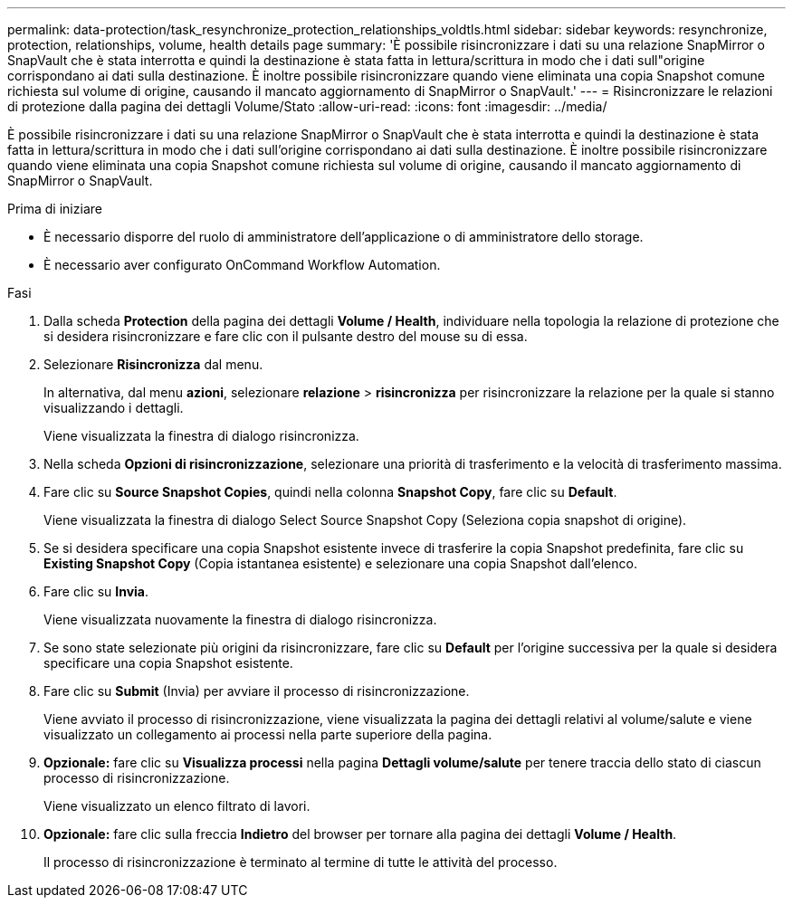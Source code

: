 ---
permalink: data-protection/task_resynchronize_protection_relationships_voldtls.html 
sidebar: sidebar 
keywords: resynchronize, protection, relationships, volume, health details page 
summary: 'È possibile risincronizzare i dati su una relazione SnapMirror o SnapVault che è stata interrotta e quindi la destinazione è stata fatta in lettura/scrittura in modo che i dati sull"origine corrispondano ai dati sulla destinazione. È inoltre possibile risincronizzare quando viene eliminata una copia Snapshot comune richiesta sul volume di origine, causando il mancato aggiornamento di SnapMirror o SnapVault.' 
---
= Risincronizzare le relazioni di protezione dalla pagina dei dettagli Volume/Stato
:allow-uri-read: 
:icons: font
:imagesdir: ../media/


[role="lead"]
È possibile risincronizzare i dati su una relazione SnapMirror o SnapVault che è stata interrotta e quindi la destinazione è stata fatta in lettura/scrittura in modo che i dati sull'origine corrispondano ai dati sulla destinazione. È inoltre possibile risincronizzare quando viene eliminata una copia Snapshot comune richiesta sul volume di origine, causando il mancato aggiornamento di SnapMirror o SnapVault.

.Prima di iniziare
* È necessario disporre del ruolo di amministratore dell'applicazione o di amministratore dello storage.
* È necessario aver configurato OnCommand Workflow Automation.


.Fasi
. Dalla scheda *Protection* della pagina dei dettagli *Volume / Health*, individuare nella topologia la relazione di protezione che si desidera risincronizzare e fare clic con il pulsante destro del mouse su di essa.
. Selezionare *Risincronizza* dal menu.
+
In alternativa, dal menu *azioni*, selezionare *relazione* > *risincronizza* per risincronizzare la relazione per la quale si stanno visualizzando i dettagli.

+
Viene visualizzata la finestra di dialogo risincronizza.

. Nella scheda *Opzioni di risincronizzazione*, selezionare una priorità di trasferimento e la velocità di trasferimento massima.
. Fare clic su *Source Snapshot Copies*, quindi nella colonna *Snapshot Copy*, fare clic su *Default*.
+
Viene visualizzata la finestra di dialogo Select Source Snapshot Copy (Seleziona copia snapshot di origine).

. Se si desidera specificare una copia Snapshot esistente invece di trasferire la copia Snapshot predefinita, fare clic su *Existing Snapshot Copy* (Copia istantanea esistente) e selezionare una copia Snapshot dall'elenco.
. Fare clic su *Invia*.
+
Viene visualizzata nuovamente la finestra di dialogo risincronizza.

. Se sono state selezionate più origini da risincronizzare, fare clic su *Default* per l'origine successiva per la quale si desidera specificare una copia Snapshot esistente.
. Fare clic su *Submit* (Invia) per avviare il processo di risincronizzazione.
+
Viene avviato il processo di risincronizzazione, viene visualizzata la pagina dei dettagli relativi al volume/salute e viene visualizzato un collegamento ai processi nella parte superiore della pagina.

. *Opzionale:* fare clic su *Visualizza processi* nella pagina *Dettagli volume/salute* per tenere traccia dello stato di ciascun processo di risincronizzazione.
+
Viene visualizzato un elenco filtrato di lavori.

. *Opzionale:* fare clic sulla freccia *Indietro* del browser per tornare alla pagina dei dettagli *Volume / Health*.
+
Il processo di risincronizzazione è terminato al termine di tutte le attività del processo.


